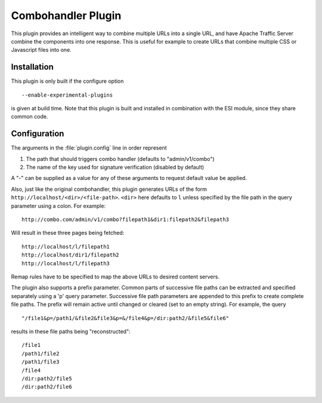 .. _combo-handler-plugin:

Combohandler Plugin
*******************

.. Licensed to the Apache Software Foundation (ASF) under one
   or more contributor license agreements.  See the NOTICE file
  distributed with this work for additional information
  regarding copyright ownership.  The ASF licenses this file
  to you under the Apache License, Version 2.0 (the
  "License"); you may not use this file except in compliance
  with the License.  You may obtain a copy of the License at
 
   http://www.apache.org/licenses/LICENSE-2.0
 
  Unless required by applicable law or agreed to in writing,
  software distributed under the License is distributed on an
  "AS IS" BASIS, WITHOUT WARRANTIES OR CONDITIONS OF ANY
  KIND, either express or implied.  See the License for the
  specific language governing permissions and limitations
  under the License.


This plugin provides an intelligent way to combine multiple URLs into a single
URL, and have Apache Traffic Server combine the components into one
response. This is useful for example to create URLs that combine multiple CSS
or Javascript files into one.

Installation
============

This plugin is only built if the configure option ::

    --enable-experimental-plugins

is given at build time. Note that this plugin is built and installed in
combination with the ESI module, since they share common code.

Configuration
=============

The arguments in the :file:`plugin.config` line in order represent

1. The path that should triggers combo handler (defaults to
   "admin/v1/combo")

2. The name of the key used for signature verification (disabled by
   default)

A "-" can be supplied as a value for any of these arguments to request
default value be applied.

Also, just like the original combohandler, this plugin generates URLs of
the form ``http://localhost/<dir>/<file-path>``. ``<dir>`` here defaults
to ``l`` unless specified by the file path in the query parameter using
a colon. For example::

    http://combo.com/admin/v1/combo?filepath1&dir1:filepath2&filepath3

Will result in these three pages being fetched::

    http://localhost/l/filepath1
    http://localhost/dir1/filepath2
    http://localhost/l/filepath3

Remap rules have to be specified to map the above URLs to desired
content servers.

The plugin also supports a prefix parameter. Common parts of successive
file paths can be extracted and specified separately using a 'p' query
parameter. Successive file path parameters are appended to this prefix
to create complete file paths. The prefix will remain active until
changed or cleared (set to an empty string). For example, the query ::

    "/file1&p=/path1/&file2&file3&p=&/file4&p=/dir:path2/&file5&file6"

results in these file paths being "reconstructed"::

    /file1
    /path1/file2
    /path1/file3
    /file4
    /dir:path2/file5
    /dir:path2/file6

